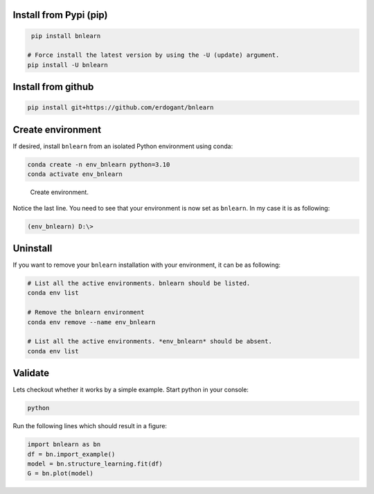 Install from Pypi (pip)
########################

.. code-block:: console

    pip install bnlearn

   # Force install the latest version by using the -U (update) argument.
   pip install -U bnlearn


Install from github
#####################################

.. code-block:: console

    pip install git+https://github.com/erdogant/bnlearn


Create environment
#####################


If desired, install ``bnlearn`` from an isolated Python environment using conda:

.. code-block:: python

    conda create -n env_bnlearn python=3.10
    conda activate env_bnlearn


.. _installation step 1:

.. figure:: ../figs/01_installation.png

  Create environment.


Notice the last line. You need to see that your environment is now set as ``bnlearn``. In my case it is as following:

.. code-block:: console

   (env_bnlearn) D:\>


Uninstall
###############

If you want to remove your ``bnlearn`` installation with your environment, it can be as following:

.. code-block:: console

   # List all the active environments. bnlearn should be listed.
   conda env list

   # Remove the bnlearn environment
   conda env remove --name env_bnlearn

   # List all the active environments. *env_bnlearn* should be absent.
   conda env list




Validate
#####################


Lets checkout whether it works by a simple example. Start python in your console:

.. code-block:: console

   python

Run the following lines which should result in a figure:

.. code-block:: python

   import bnlearn as bn
   df = bn.import_example()
   model = bn.structure_learning.fit(df)
   G = bn.plot(model)


.. _installation step 4:

.. figure:: ../figs/04_installation.png




.. raw:: html

	<hr>
	<center>
		<script async type="text/javascript" src="//cdn.carbonads.com/carbon.js?serve=CEADP27U&placement=erdogantgithubio" id="_carbonads_js"></script>
	</center>
	<hr>

